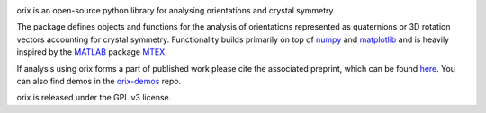|Travis|_ |Coveralls|_ |docs|_ |pypi_version|_  |downloads|_ |black|_ |doi|_

.. |Travis| image:: https://travis-ci.org/pyxem/orix.svg?branch=master
.. _Travis: https://travis-ci.org/pyxem/orix

.. |Coveralls| image:: https://coveralls.io/repos/github/pyxem/orix/badge.svg?branch=master
.. _Coveralls: https://coveralls.io/github/pyxem/orix?branch=master

.. |docs| image:: https://readthedocs.org/projects/orix/badge/?version=latest
.. _docs: https://orix.readthedocs.io/en/latest

.. |pypi_version| image:: http://img.shields.io/pypi/v/orix.svg?style=flat
.. _pypi_version: https://pypi.python.org/pypi/orix

.. |downloads| image:: https://anaconda.org/conda-forge/orix/badges/downloads.svg
.. _downloads: https://anaconda.org/conda-forge/orix

.. |black| image:: https://img.shields.io/badge/code%20style-black-000000.svg
.. _black: https://github.com/psf/black

.. |doi| image:: https://zenodo.org/badge/DOI/10.5281/zenodo.3459662.svg
.. _doi: https://doi.org/10.5281/zenodo.3459662

orix is an open-source python library for analysing orientations and crystal symmetry.

The package defines objects and functions for the analysis of orientations represented as quaternions or 3D rotation vectors accounting for crystal symmetry. Functionality builds primarily on top of `numpy <http://www.numpy.org/>`__ and
`matplotlib <https://matplotlib.org/>`__ and is heavily inspired by the `MATLAB <https://www.mathworks.com/products/matlab.html>`__ package `MTEX <http://mtex-toolbox.github.io/>`__.

If analysis using orix forms a part of published work please cite the associated preprint, which can be found `here <https://arxiv.org/abs/2001.02716>`_. You can also find demos in the `orix-demos <https://github.com/pyxem/orix-demos>`_ repo.

orix is released under the GPL v3 license.

